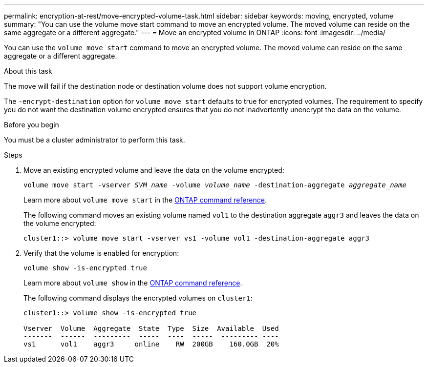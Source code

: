 ---
permalink: encryption-at-rest/move-encrypted-volume-task.html
sidebar: sidebar
keywords: moving, encrypted, volume
summary: "You can use the volume move start command to move an encrypted volume. The moved volume can reside on the same aggregate or a different aggregate."
---
= Move an encrypted volume in ONTAP
:icons: font
:imagesdir: ../media/

[.lead]
You can use the `volume move start` command to move an encrypted volume. The moved volume can reside on the same aggregate or a different aggregate.

.About this task

The move will fail if the destination node or destination volume does not support volume encryption.

The `-encrypt-destination` option for `volume move start` defaults to true for encrypted volumes. The requirement to specify you do not want the destination volume encrypted ensures that you do not inadvertently unencrypt the data on the volume. 

.Before you begin

You must be a cluster administrator to perform this task. 

.Steps

. Move an existing encrypted volume and leave the data on the volume encrypted:
+
`volume move start -vserver _SVM_name_ -volume _volume_name_ -destination-aggregate _aggregate_name_`
+
Learn more about `volume move start` in the link:https://docs.netapp.com/us-en/ontap-cli/volume-move-start.html[ONTAP command reference^].
+
The following command moves an existing volume named `vol1` to the destination aggregate `aggr3` and leaves the data on the volume encrypted:
+
----
cluster1::> volume move start -vserver vs1 -volume vol1 -destination-aggregate aggr3
----

. Verify that the volume is enabled for encryption:
+
`volume show -is-encrypted true`
+
Learn more about `volume show` in the link:https://docs.netapp.com/us-en/ontap-cli/volume-show.html[ONTAP command reference^].
+
The following command displays the encrypted volumes on `cluster1`:
+
----
cluster1::> volume show -is-encrypted true

Vserver  Volume  Aggregate  State  Type  Size  Available  Used
-------  ------  ---------  -----  ----  -----  --------- ----
vs1      vol1    aggr3     online    RW  200GB    160.0GB  20%
----


// 2025-Sept-12, ONTAPDOC-3298
// 2025 Jan 15, ONTAPDOC-2569 
